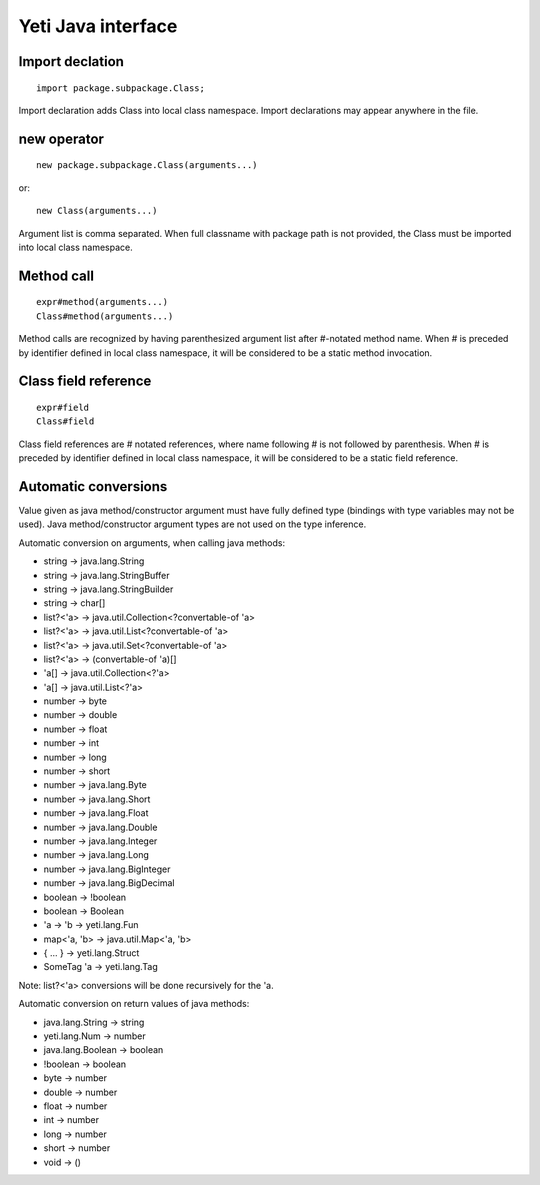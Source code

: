 =======================
Yeti Java interface
=======================

Import declation
~~~~~~~~~~~~~~~~~~

::

        import package.subpackage.Class;

Import declaration adds Class into local class namespace.
Import declarations may appear anywhere in the file.


new operator
~~~~~~~~~~~~~~
::

        new package.subpackage.Class(arguments...)

or::

        new Class(arguments...)

Argument list is comma separated. When full classname with package path
is not provided, the Class must be imported into local class namespace.


Method call
~~~~~~~~~~~~~
::

        expr#method(arguments...)
        Class#method(arguments...)

Method calls are recognized by having parenthesized argument list after
#-notated method name. When # is preceded by identifier defined in local
class namespace, it will be considered to be a static method invocation.


Class field reference
~~~~~~~~~~~~~~~~~~~~~~~
::

        expr#field
        Class#field

Class field references are # notated references, where name following # is
not followed by parenthesis. When # is preceded by identifier defined in local
class namespace, it will be considered to be a static field reference.


Automatic conversions
~~~~~~~~~~~~~~~~~~~~~~~

Value given as java method/constructor argument must have fully defined type
(bindings with type variables may not be used).
Java method/constructor argument types are not used on the type inference.

Automatic conversion on arguments, when calling java methods:

-	string -> java.lang.String
-	string -> java.lang.StringBuffer
-	string -> java.lang.StringBuilder
-	string -> char[]
-	list?<'a> -> java.util.Collection<?convertable-of 'a>
-	list?<'a> -> java.util.List<?convertable-of 'a>
-	list?<'a> -> java.util.Set<?convertable-of 'a>
-	list?<'a> -> (convertable-of 'a)[]
-	'a[] -> java.util.Collection<?'a>
-	'a[] -> java.util.List<?'a>
-	number -> byte
-	number -> double
-	number -> float
-	number -> int
-	number -> long
-	number -> short
-	number -> java.lang.Byte
-	number -> java.lang.Short
-	number -> java.lang.Float
-	number -> java.lang.Double
-	number -> java.lang.Integer
-	number -> java.lang.Long
-	number -> java.lang.BigInteger
-	number -> java.lang.BigDecimal
-	boolean -> !boolean
-	boolean -> Boolean
-	'a -> 'b -> yeti.lang.Fun
-	map<'a, 'b> -> java.util.Map<'a, 'b>
-	{ .\.\. } -> yeti.lang.Struct
-	SomeTag 'a -> yeti.lang.Tag

Note: list?<'a> conversions will be done recursively for the 'a.

Automatic conversion on return values of java methods:

-	java.lang.String -> string
-	yeti.lang.Num -> number
-	java.lang.Boolean -> boolean
-	!boolean -> boolean
-	byte   -> number
-	double -> number
-	float  -> number
-	int    -> number
-	long   -> number
-	short  -> number
-       void   -> ()
